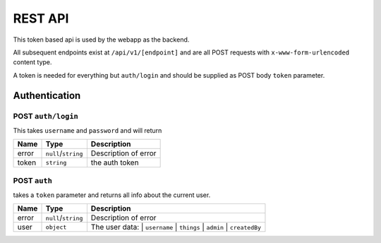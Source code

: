 ========
REST API
========

This token based api is used by the webapp as the backend.

All subsequent endpoints exist at ``/api/v1/[endpoint]`` and are all POST requests with ``x-www-form-urlencoded`` content type.

A token is needed for everything but ``auth/login`` and should be supplied as POST body ``token`` parameter.

Authentication
==============

POST ``auth/login``
-------------------
This takes ``username`` and ``password`` and will return

+-------+---------------------+----------------------+
| Name  | Type                | Description          |
+=======+=====================+======================+
| error | ``null``/``string`` | Description of error |
+-------+---------------------+----------------------+
| token | ``string``          | the auth token       |
+-------+---------------------+----------------------+

POST ``auth``
-------------
takes a ``token`` parameter and returns all info about the current user.

+-------+---------------------+----------------------+
| Name  | Type                | Description          |
+=======+=====================+======================+
| error | ``null``/``string`` | Description of error |
+-------+---------------------+----------------------+
| user  | ``object``          | The user data:       |
|       |                     | | ``username``       |
|       |                     | | ``things``         |
|       |                     | | ``admin``          |
|       |                     | | ``createdBy``      |
+-------+---------------------+----------------------+
